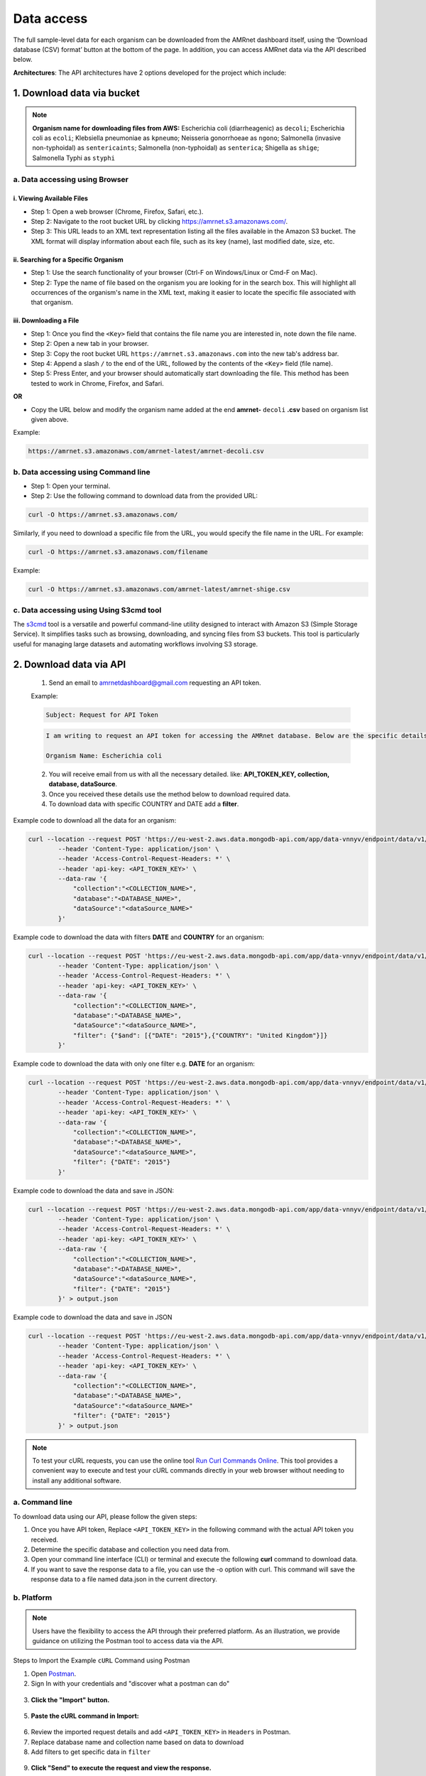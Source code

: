 Data access
===========

.. container:: justify-text

    The full sample-level data for each organism can be downloaded from the AMRnet dashboard itself, using the ‘Download database (CSV) format’ button at the bottom of the page. In addition, you can access AMRnet data via the API described below.

    **Architectures**: The API architectures have 2 options developed for the project which include:

1. Download data via bucket
---------------------------

.. container:: justify-text

    .. note:: **Organism name for downloading files from AWS:**
        Escherichia coli (diarrheagenic) as ``decoli``;
        Escherichia coli as ``ecoli``;
        Klebsiella pneumoniae as ``kpneumo``;
        Neisseria gonorrhoeae as ``ngono``;
        Salmonella (invasive non-typhoidal) as ``sentericaints``;
        Salmonella (non-typhoidal) as ``senterica``;
        Shigella as ``shige``;
        Salmonella Typhi as ``styphi``

a. Data accessing using Browser
*******************************

i. Viewing Available Files
~~~~~~~~~~~~~~~~~~~~~~~~~~

.. container:: justify-text

    * Step 1: Open a web browser (Chrome, Firefox, Safari, etc.).
    * Step 2: Navigate to the root bucket URL by clicking `https://amrnet.s3.amazonaws.com/ <https://amrnet.s3.amazonaws.com/>`_.
    * Step 3: This URL leads to an XML text representation listing all the files available in the Amazon S3 bucket. The XML format will display information about each file, such as its key (name), last modified date, size, etc.

ii. Searching for a Specific Organism
~~~~~~~~~~~~~~~~~~~~~~~~~~~~~~~~~~~~~

.. container:: justify-text

    * Step 1: Use the search functionality of your browser (Ctrl-F on Windows/Linux or Cmd-F on Mac).
    * Step 2: Type the name of file based on the organism you are looking for in the search box. This will highlight all occurrences of the organism's name in the XML text, making it easier to locate the specific file associated with that organism.

iii. Downloading a File
~~~~~~~~~~~~~~~~~~~~~~~
.. container:: justify-text

    * Step 1: Once you find the ``<Key>`` field that contains the file name you are interested in, note down the file name.
    * Step 2: Open a new tab in your browser.
    * Step 3: Copy the root bucket URL ``https://amrnet.s3.amazonaws.com`` into the new tab's address bar.
    * Step 4: Append a slash ``/`` to the end of the URL, followed by the contents of the ``<Key>`` field (file name).
    * Step 5: Press Enter, and your browser should automatically start downloading the file. This method has been tested to work in Chrome, Firefox, and Safari.

    **OR**

    * Copy the URL below and modify the organism name added at the end **amrnet-** ``decoli`` **.csv** based on organism list given above.

    Example:

    .. code-block:: bash

        https://amrnet.s3.amazonaws.com/amrnet-latest/amrnet-decoli.csv

b. Data accessing using Command line
************************************
.. container:: justify-text

    * Step 1: Open your terminal.
    * Step 2: Use the following command to download data from the provided URL:

    .. code-block:: bash

        curl -O https://amrnet.s3.amazonaws.com/

    Similarly, if you need to download a specific file from the URL, you would specify the file name in the URL. For example:

    .. code-block:: bash

        curl -O https://amrnet.s3.amazonaws.com/filename

    Example:

    .. code-block:: bash

        curl -O https://amrnet.s3.amazonaws.com/amrnet-latest/amrnet-shige.csv


c. Data accessing using Using S3cmd tool
****************************************

.. container:: justify-text

    The `s3cmd <https://s3tools.org/s3cmd>`_ tool is a versatile and powerful command-line utility designed to interact with Amazon S3 (Simple Storage Service). It simplifies tasks such as browsing, downloading, and syncing files from S3 buckets. This tool is particularly useful for managing large datasets and automating workflows involving S3 storage.

2. Download data via API
------------------------
.. container:: justify-text

        1. Send an email to amrnetdashboard@gmail.com requesting an API token.

        Example:

        .. code-block:: bash

                Subject: Request for API Token

        .. code-block:: bash

                I am writing to request an API token for accessing the AMRnet database. Below are the specific details for my request:

                Organism Name: Escherichia coli

        2. You will receive email from us with all the necessary detailed. like: **API_TOKEN_KEY, collection, database, dataSource**.
        3. Once you received these details use the method below to download required data.
        4. To download data with specific COUNTRY and DATE add a **filter**.

    Example code to download all the data for an organism:

    .. code-block:: bash

        curl --location --request POST 'https://eu-west-2.aws.data.mongodb-api.com/app/data-vnnyv/endpoint/data/v1/action/find' \
                --header 'Content-Type: application/json' \
                --header 'Access-Control-Request-Headers: *' \
                --header 'api-key: <API_TOKEN_KEY>' \
                --data-raw '{
                    "collection":"<COLLECTION_NAME>",
                    "database":"<DATABASE_NAME>",
                    "dataSource":"<dataSource_NAME>"
                }'

    Example code to download the data with filters **DATE** and **COUNTRY** for an organism:

    .. code-block:: bash

        curl --location --request POST 'https://eu-west-2.aws.data.mongodb-api.com/app/data-vnnyv/endpoint/data/v1/action/find' \
                --header 'Content-Type: application/json' \
                --header 'Access-Control-Request-Headers: *' \
                --header 'api-key: <API_TOKEN_KEY>' \
                --data-raw '{
                    "collection":"<COLLECTION_NAME>",
                    "database":"<DATABASE_NAME>",
                    "dataSource":"<dataSource_NAME>",
                    "filter": {"$and": [{"DATE": "2015"},{"COUNTRY": "United Kingdom"}]}
                }'

    Example code to download the data with only one filter e.g. **DATE** for an organism:

    .. code-block:: bash

        curl --location --request POST 'https://eu-west-2.aws.data.mongodb-api.com/app/data-vnnyv/endpoint/data/v1/action/find' \
                --header 'Content-Type: application/json' \
                --header 'Access-Control-Request-Headers: *' \
                --header 'api-key: <API_TOKEN_KEY>' \
                --data-raw '{
                    "collection":"<COLLECTION_NAME>",
                    "database":"<DATABASE_NAME>",
                    "dataSource":"<dataSource_NAME>",
                    "filter": {"DATE": "2015"}
                }'

    Example code to download the data and save in JSON:

    .. code-block:: bash

        curl --location --request POST 'https://eu-west-2.aws.data.mongodb-api.com/app/data-vnnyv/endpoint/data/v1/action/find' \
                --header 'Content-Type: application/json' \
                --header 'Access-Control-Request-Headers: *' \
                --header 'api-key: <API_TOKEN_KEY>' \
                --data-raw '{
                    "collection":"<COLLECTION_NAME>",
                    "database":"<DATABASE_NAME>",
                    "dataSource":"<dataSource_NAME>",
                    "filter": {"DATE": "2015"}
                }' > output.json

    Example code to download the data and save in JSON

    .. code-block:: bash

        curl --location --request POST 'https://eu-west-2.aws.data.mongodb-api.com/app/data-vnnyv/endpoint/data/v1/action/find' \
                --header 'Content-Type: application/json' \
                --header 'Access-Control-Request-Headers: *' \
                --header 'api-key: <API_TOKEN_KEY>' \
                --data-raw '{
                    "collection":"<COLLECTION_NAME>",
                    "database":"<DATABASE_NAME>",
                    "dataSource":"<dataSource_NAME>"
                    "filter": {"DATE": "2015"}
                }' > output.json

    .. note::

        To test your cURL requests, you can use the online tool `Run Curl Commands Online <https://reqbin.com/curl>`_. This tool provides a convenient way to execute and test your cURL commands directly in your web browser without needing to install any additional software.

a. Command line
***************

.. container:: justify-text

    To download data using our API, please follow the given steps:

    1. Once you have API token, Replace ``<API_TOKEN_KEY>`` in the following command with the actual API token you received.
    2. Determine the specific database and collection you need data from.
    3. Open your command line interface (CLI) or terminal and execute the following **curl** command to download data.
    4. If you want to save the response data to a file, you can use the -o option with curl. This command will save the response data to a file named data.json in the current directory.

b. Platform
***********
.. container:: justify-text

    .. note::

        Users have the flexibility to access the API through their preferred platform. As an illustration, we provide guidance on utilizing the Postman tool to access data via the API.

    Steps to Import the Example ``cURL`` Command using Postman

    1. Open `Postman <https://www.postman.com/>`_.
    2. Sign In with your credentials and "discover what a postman can do"

    .. figure::  assets/login_postman.png
        :width: 100%
        :align: center
        :alt: Login

    3. **Click the "Import" button.**

    .. figure:: assets/import_postman.png
        :width: 100%
        :align: center
        :alt: Import

    5. **Paste the cURL command in Import:**

    .. figure:: assets/curl_postman.png
        :width: 100%
        :align: center
        :alt: CURL

    6. Review the imported request details and add ``<API_TOKEN_KEY>`` in ``Headers`` in Postman.
    7. Replace database name and collection name based on data to download
    8. Add filters to get specific data in ``filter``

    .. figure:: assets/sample_postman.png
        :width: 100%
        :align: center
        :alt: filter

    9. **Click "Send" to execute the request and view the response.**

    .. figure:: assets/send_postman.png
        :width: 100%
        :align: center
        :alt: send

    10. **Save the response in file**

    .. figure:: assets/save_postman.png
        :width: 100%
        :align: center
        :alt: save

3. Graphical User Interface (GUI)
---------------------------------